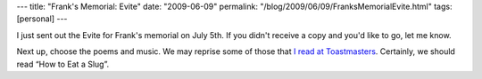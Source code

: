 ---
title: "Frank's Memorial: Evite"
date: "2009-06-09"
permalink: "/blog/2009/06/09/FranksMemorialEvite.html"
tags: [personal]
---



.. image:: https://www.evite.com/html/designGallery/designs/dandyorange/img_dandyorange.jpg
    :alt: Farewell
    :width: 200
    :class: right-float

I just sent out the Evite for Frank's memorial on July 5th.
If you didn't receive a copy and you'd like to go, let me know.

Next up, choose the poems and music.
We may reprise some of those that `I read at Toastmasters`_.
Certainly, we should read “How to Eat a Slug”.

.. _I read at Toastmasters:
    /blog/2009/04/20/ReadingFranksPoems.html

.. _permalink:
    /blog/2009/06/09/FranksMemorialEvite.html
